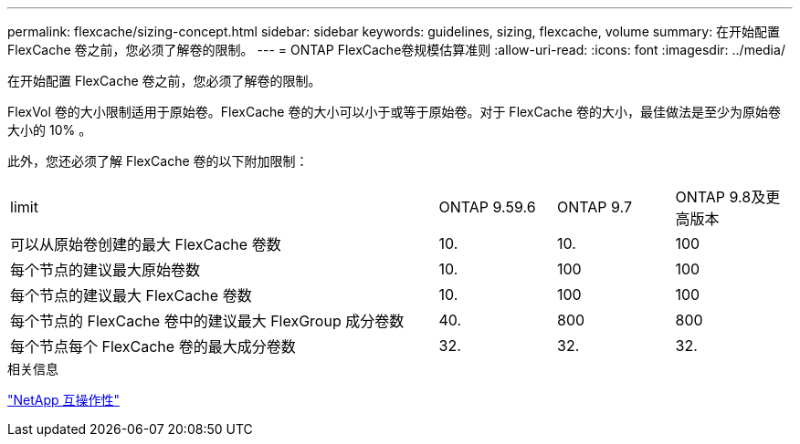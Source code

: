 ---
permalink: flexcache/sizing-concept.html 
sidebar: sidebar 
keywords: guidelines, sizing, flexcache, volume 
summary: 在开始配置 FlexCache 卷之前，您必须了解卷的限制。 
---
= ONTAP FlexCache卷规模估算准则
:allow-uri-read: 
:icons: font
:imagesdir: ../media/


[role="lead"]
在开始配置 FlexCache 卷之前，您必须了解卷的限制。

FlexVol 卷的大小限制适用于原始卷。FlexCache 卷的大小可以小于或等于原始卷。对于 FlexCache 卷的大小，最佳做法是至少为原始卷大小的 10% 。

此外，您还必须了解 FlexCache 卷的以下附加限制：

[cols="55,15,15,15"]
|===


| limit | ONTAP 9.59.6 | ONTAP 9.7 | ONTAP 9.8及更高版本 


| 可以从原始卷创建的最大 FlexCache 卷数 | 10. | 10. | 100 


| 每个节点的建议最大原始卷数 | 10. | 100 | 100 


| 每个节点的建议最大 FlexCache 卷数 | 10. | 100 | 100 


| 每个节点的 FlexCache 卷中的建议最大 FlexGroup 成分卷数 | 40. | 800 | 800 


| 每个节点每个 FlexCache 卷的最大成分卷数 | 32. | 32. | 32. 
|===
.相关信息
https://mysupport.netapp.com/NOW/products/interoperability["NetApp 互操作性"^]
